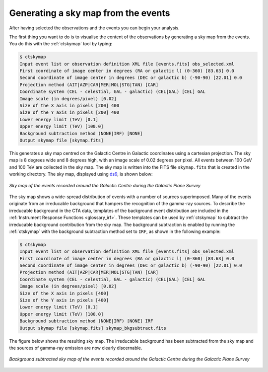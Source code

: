 .. _1dc_sky_map:

Generating a sky map from the events
------------------------------------

After having selected the observations and the events you can begin your
analysis.

The first thing you want to do is to visualise the content of the
observations by generating a sky map from the events. You do this with the
:ref:`ctskymap` tool by typing:

.. code-block:: bash

   $ ctskymap
   Input event list or observation definition XML file [events.fits] obs_selected.xml
   First coordinate of image center in degrees (RA or galactic l) (0-360) [83.63] 0.0
   Second coordinate of image center in degrees (DEC or galactic b) (-90-90) [22.01] 0.0
   Projection method (AIT|AZP|CAR|MER|MOL|STG|TAN) [CAR]
   Coordinate system (CEL - celestial, GAL - galactic) (CEL|GAL) [CEL] GAL
   Image scale (in degrees/pixel) [0.02]
   Size of the X axis in pixels [200] 400
   Size of the Y axis in pixels [200] 400
   Lower energy limit (TeV) [0.1]
   Upper energy limit (TeV) [100.0]
   Background subtraction method (NONE|IRF) [NONE]
   Output skymap file [skymap.fits]

This generates a sky map centred on the Galactic Centre in Galactic
coordinates using a cartesian projection.
The sky map is 8 degrees wide and 8 degrees high, with an image scale of
0.02 degrees per pixel.
All events between 100 GeV and 100 TeV are collected in the sky map.
The sky map is written into the FITS file ``skymap.fits`` that is created in
the working directory.
The sky map, displayed using
`ds9 <http://ds9.si.edu>`_,
is shown below:

.. figure:: first_skymap.png
   :width: 400px
   :align: center

   *Sky map of the events recorded around the Galactic Centre during the Galactic Plane Survey*

The sky map shows a wide-spread distribution of events with a number of sources
superimposed.
Many of the events originate from an irreducable background that hampers the
recognition of the gamma-ray sources.
To describe the irreducable background in the CTA data, templates of the
background event distribution are included in the
:ref:`Instrument Response Functions <glossary_irf>`.
These templates can be used by :ref:`ctskymap` to subtract the irreducable
background contribution from the sky map.
The background subtraction is enabled by running the :ref:`ctskymap` with
the background subtraction method set to ``IRF``, as shown in the following
example:

.. code-block:: bash

   $ ctskymap
   Input event list or observation definition XML file [events.fits] obs_selected.xml
   First coordinate of image center in degrees (RA or galactic l) (0-360) [83.63] 0.0
   Second coordinate of image center in degrees (DEC or galactic b) (-90-90) [22.01] 0.0
   Projection method (AIT|AZP|CAR|MER|MOL|STG|TAN) [CAR]
   Coordinate system (CEL - celestial, GAL - galactic) (CEL|GAL) [CEL] GAL
   Image scale (in degrees/pixel) [0.02]
   Size of the X axis in pixels [400]
   Size of the Y axis in pixels [400]
   Lower energy limit (TeV) [0.1]
   Upper energy limit (TeV) [100.0]
   Background subtraction method (NONE|IRF) [NONE] IRF
   Output skymap file [skymap.fits] skymap_bkgsubtract.fits

The figure below shows the resulting sky map.
The irreducable background has been subtracted from the sky map and the sources
of gamma-ray emission are now clearly discernable.

.. figure:: first_skymap_bkgsubtract.png
   :width: 400px
   :align: center

   *Background subtracted sky map of the events recorded around the Galactic Centre during the Galactic Plane Survey*
